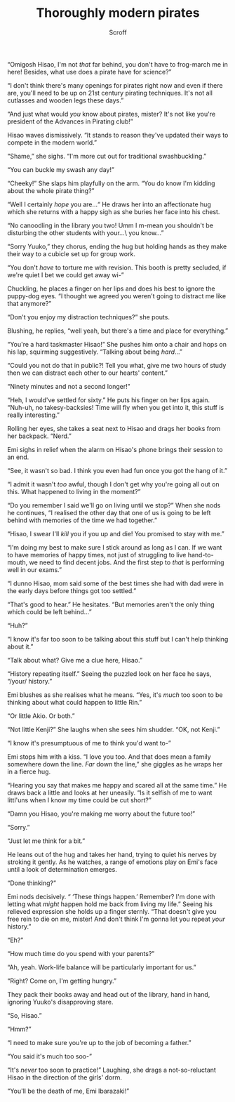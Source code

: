 #+HTML_HEAD: <link rel="stylesheet" type="text/css" href="https://gongzhitaao.org/orgcss/org.css"/>
#+OPTIONS: toc:f
#+OPTIONS: num:nil
#+TITLE: Thoroughly modern pirates
#+AUTHOR: Scroff


“Omigosh Hisao, I'm not /that/ far behind, you don't have to frog-march me in here! Besides, what use does a pirate have for science?”

“I don't think there's many openings for pirates right now and even if there are, you'll need to be up on 21st century pirating techniques. It's not all cutlasses and wooden legs these days.”

“And just what would /you/ know about pirates, mister? It's not like you're president of the Advances in Pirating club!”

Hisao waves dismissively. “It stands to reason they've updated their ways to compete in the modern world.”

“Shame,” she sighs. “I'm more cut out for traditional swashbuckling.”

“You can buckle my swash any day!”

“Cheeky!” She slaps him playfully on the arm. “You do know I'm kidding about the whole pirate thing?”

“Well I certainly /hope/ you are...“ He draws her into an affectionate hug which she returns with a happy sigh as she buries her face into his chest.

“No canoodling in the library you two! Umm I m-mean you shouldn't be disturbing the other students with your...\ you know...”

“Sorry Yuuko,” they chorus, ending the hug but holding hands as they make their way to a cubicle set up for group work.

“You don't /have/ to torture me with revision. This booth is pretty secluded, if we're quiet I bet we could get away wi-”

Chuckling, he places a finger on her lips and does his best to ignore the puppy-dog eyes. “I thought we agreed you weren't going to distract me like that anymore?”

“Don't you enjoy my distraction techniques?” she pouts.

Blushing, he replies, “well yeah, but there's a time and place for everything.”

“You're a hard taskmaster Hisao!” She pushes him onto a chair and hops on his lap, squirming suggestively. “Talking about being /hard/...”

“Could you not do that in public?! Tell you what, give me two hours of study then we can distract each other to our hearts' content.”

“Ninety minutes and not a second longer!”

“Heh, I would've settled for sixty.” He puts his finger on her lips again. “Nuh-uh, no takesy-backsies! Time will fly when you get into it, this stuff is really interesting.”

Rolling her eyes, she takes a seat next to Hisao and drags her books from her backpack. “Nerd.”

#+BEGIN_CENTER
#+ATTR_ORG: :width 250
#+ATTR_HTML: :width 250
[[./line-flourish.png]]
#+END_CENTER

Emi sighs in relief when the alarm on Hisao's phone brings their session to an end.

“See, it wasn't so bad. I think you even had fun once you got the hang of it.”

“I admit it wasn't /too/ awful, though I don't get why you're going all out on this. What happened to living in the moment?”

“Do you remember I said we'll go on living until we stop?” When she nods he continues, “I realised the other day that one of us is going to be left behind with memories of the time we had together.”

“Hisao, I swear I'll /kill/ you if you up and die! You promised to stay with me.”

“I'm doing my best to make sure I stick around as long as I can. If we want to have memories of happy times, not just of struggling to live hand-to-mouth, we need to find decent jobs. And the first step to /that/ is performing well in our exams.”

“I dunno Hisao, mom said some of the best times she had with dad were in the early days before things got too settled.”

“That's good to hear.” He hesitates. “But memories aren't the only thing which could be left behind\dots”

“Huh?”

“I know it's far too soon to be talking about this stuff but I can't help thinking about it.”

“Talk about what? Give me a clue here, Hisao.”

“History repeating itself.” Seeing the puzzled look on her face he says, “/your/ history.”

Emi blushes as she realises what he means. “Yes, it's /much/ too soon to be thinking about what could happen to little Rin.”

“Or little Akio. Or both.”

“Not little Kenji?” She laughs when she sees him shudder. “OK, not Kenji.”

“I know it's presumptuous of me to think you'd want to-”

Emi stops him with a kiss. “I love you too. And that does mean a family somewhere down the line. /Far/ down the line,” she giggles as he wraps her in a fierce hug.

“Hearing you say that makes me happy and scared all at the same time.” He draws back a little and looks at her uneasily. “Is it selfish of me to want littl'uns when I know my time could be cut short?”

“Damn you Hisao, you're making me worry about the future too!”

“Sorry.”

“Just let me think for a bit.”

He leans out of the hug and takes her hand, trying to quiet his nerves by stroking it gently. As he watches, a range of emotions play on Emi's face until a look of determination emerges.

“Done thinking?”

Emi nods decisively. “ ‘These things happen.’ Remember? I'm done with letting what /might/ happen hold me back from living my life.” Seeing his relieved expression she holds up a finger sternly. “That doesn't give you free rein to die on me, mister! And don't think I'm gonna let you repeat /your/ history.”

“Eh?”

“How much time do you spend with your parents?”

“Ah, yeah. Work-life balance will be particularly important for us.”

“Right? Come on, I'm getting hungry.”

They pack their books away and head out of the library, hand in hand, ignoring Yuuko's disapproving stare.

“So, Hisao.”

“Hmm?”

“I need to make sure you're up to the job of becoming a father.”

“You said it's much too soo-”

“It's /never/ too soon to practice!” Laughing, she drags a not-so-reluctant Hisao in the direction of the girls' dorm.

“You'll be the death of me, Emi Ibarazaki!”
